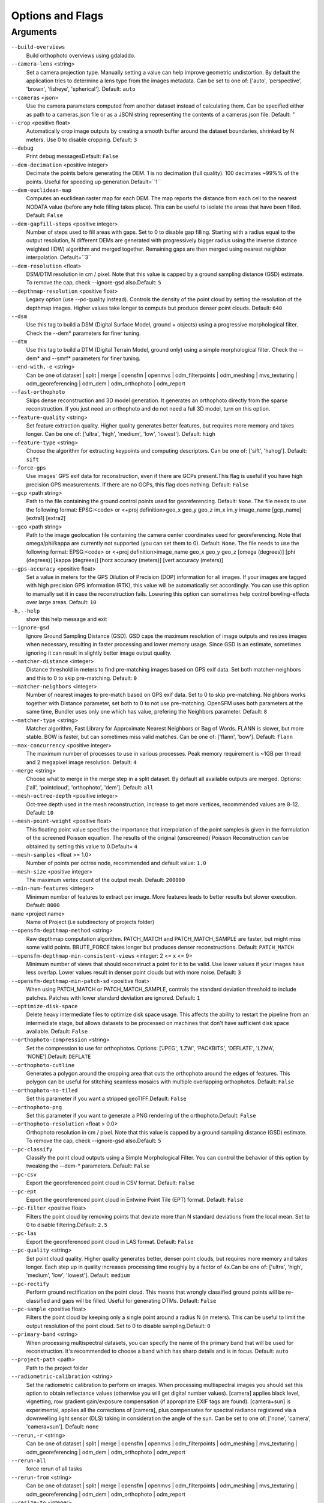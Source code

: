 .. _arguments:

Options and Flags
-----------------

Arguments
`````````

``--build-overviews`` 
  Build orthophoto overviews using gdaladdo.

``--camera-lens`` <string>
  Set a camera projection type. Manually setting a value can help improve geometric undistortion. By default the application tries to determine a lens type from the images metadata. Can be set to one of: ['auto', 'perspective', 'brown', 'fisheye', 'spherical']. Default: ``auto``

``--cameras`` <json>
  Use the camera parameters computed from another dataset instead of calculating them. Can be specified either as path to a cameras.json file or as a JSON string representing the contents of a cameras.json file. Default: `"`

``--crop`` <positive float>
  Automatically crop image outputs by creating a smooth buffer around the dataset boundaries, shrinked by N meters. Use 0 to disable cropping. Default: ``3``

``--debug`` 
  Print debug messagesDefault: ``False``

``--dem-decimation`` <positive integer>
  Decimate the points before generating the DEM. 1 is no decimation (full quality). 100 decimates ~99%% of the points. Useful for speeding up generation.Default=``1``

``--dem-euclidean-map`` 
  Computes an euclidean raster map for each DEM. The map reports the distance from each cell to the nearest NODATA value (before any hole filling takes place). This can be useful to isolate the areas that have been filled. Default: ``False``

``--dem-gapfill-steps`` <positive integer>
  Number of steps used to fill areas with gaps. Set to 0 to disable gap filling. Starting with a radius equal to the output resolution, N different DEMs are generated with progressively bigger radius using the inverse distance weighted (IDW) algorithm and merged together. Remaining gaps are then merged using nearest neighbor interpolation. Default=``3``

``--dem-resolution`` <float>
  DSM/DTM resolution in cm / pixel. Note that this value is capped by a ground sampling distance (GSD) estimate. To remove the cap, check --ignore-gsd also.Default: ``5``

``--depthmap-resolution`` <positive float>
  Legacy option (use --pc-quality instead). Controls the density of the point cloud by setting the resolution of the depthmap images. Higher values take longer to compute but produce denser point clouds. Default: ``640``

``--dsm`` 
  Use this tag to build a DSM (Digital Surface Model, ground + objects) using a progressive morphological filter. Check the --dem* parameters for finer tuning.

``--dtm`` 
  Use this tag to build a DTM (Digital Terrain Model, ground only) using a simple morphological filter. Check the --dem* and --smrf* parameters for finer tuning.

``--end-with,-e`` <string>
  Can be one of:dataset | split | merge | opensfm | openmvs | odm_filterpoints | odm_meshing | mvs_texturing | odm_georeferencing | odm_dem | odm_orthophoto | odm_report

``--fast-orthophoto`` 
  Skips dense reconstruction and 3D model generation. It generates an orthophoto directly from the sparse reconstruction. If you just need an orthophoto and do not need a full 3D model, turn on this option.

``--feature-quality`` <string>
  Set feature extraction quality. Higher quality generates better features, but requires more memory and takes longer. Can be one of: ['ultra', 'high', 'medium', 'low', 'lowest']. Default: ``high``

``--feature-type`` <string>
  Choose the algorithm for extracting keypoints and computing descriptors. Can be one of: ['sift', 'hahog']. Default: ``sift``

``--force-gps`` 
  Use images' GPS exif data for reconstruction, even if there are GCPs present.This flag is useful if you have high precision GPS measurements. If there are no GCPs, this flag does nothing. Default: ``False``

``--gcp`` <path string>
  Path to the file containing the ground control points used for georeferencing.  Default: ``None``. The file needs to use the following format: EPSG:<code> or <+proj definition>geo_x geo_y geo_z im_x im_y image_name [gcp_name] [extra1] [extra2]

``--geo`` <path string>
  Path to the image geolocation file containing the camera center coordinates used for georeferencing. Note that omega/phi/kappa are currently not supported (you can set them to 0). Default: ``None``. The file needs to use the following format: EPSG:<code> or <+proj definition>image_name geo_x geo_y geo_z [omega (degrees)] [phi (degrees)] [kappa (degrees)] [horz accuracy (meters)] [vert accuracy (meters)]

``--gps-accuracy`` <positive float>
  Set a value in meters for the GPS Dilution of Precision (DOP) information for all images. If your images are tagged with high precision GPS information (RTK), this value will be automatically set accordingly. You can use this option to manually set it in case the reconstruction fails. Lowering this option can sometimes help control bowling-effects over large areas. Default: ``10``

``-h,--help`` 
  show this help message and exit

``--ignore-gsd`` 
  Ignore Ground Sampling Distance (GSD). GSD caps the maximum resolution of image outputs and resizes images when necessary, resulting in faster processing and lower memory usage. Since GSD is an estimate, sometimes ignoring it can result in slightly better image output quality.

``--matcher-distance`` <integer>
  Distance threshold in meters to find pre-matching images based on GPS exif data. Set both matcher-neighbors and this to 0 to skip pre-matching. Default: ``0``

``--matcher-neighbors`` <integer>
  Number of nearest images to pre-match based on GPS exif data. Set to 0 to skip pre-matching. Neighbors works together with Distance parameter, set both to 0 to not use pre-matching. OpenSFM uses both parameters at the same time, Bundler uses only one which has value, prefering the Neighbors parameter. Default: ``8``

``--matcher-type`` <string>
  Matcher algorithm, Fast Library for Approximate Nearest Neighbors or Bag of Words. FLANN is slower, but more stable. BOW is faster, but can sometimes miss valid matches. Can be one of: ['flann', 'bow']. Default: ``flann``

``--max-concurrency`` <positive integer>
  The maximum number of processes to use in various processes. Peak memory requirement is ~1GB per thread and 2 megapixel image resolution. Default: ``4``

``--merge`` <string>
  Choose what to merge in the merge step in a split dataset. By default all available outputs are merged. Options: ['all', 'pointcloud', 'orthophoto', 'dem']. Default: ``all``

``--mesh-octree-depth`` <positive integer>
  Oct-tree depth used in the mesh reconstruction, increase to get more vertices, recommended values are 8-12. Default: ``10``

``--mesh-point-weight`` <positive float>
  This floating point value specifies the importance that interpolation of the point samples is given in the formulation of the screened Poisson equation. The results of the original (unscreened) Poisson Reconstruction can be obtained by setting this value to 0.Default= ``4``

``--mesh-samples`` <float >= 1.0>
  Number of points per octree node, recommended and default value: ``1.0``

``--mesh-size`` <positive integer>
  The maximum vertex count of the output mesh. Default: ``200000``

``--min-num-features`` <integer>
  Minimum number of features to extract per image. More features leads to better results but slower execution. Default: ``8000``

``name`` <project name>
  Name of Project (i.e subdirectory of projects folder)

``--opensfm-depthmap-method`` <string>
  Raw depthmap computation algorithm. PATCH_MATCH and PATCH_MATCH_SAMPLE are faster, but might miss some valid points. BRUTE_FORCE takes longer but produces denser reconstructions. Default: ``PATCH_MATCH``

``--opensfm-depthmap-min-consistent-views`` <integer: 2 <= x <= 9>
  Minimum number of views that should reconstruct a point for it to be valid. Use lower values if your images have less overlap. Lower values result in denser point clouds but with more noise. Default: ``3``

``--opensfm-depthmap-min-patch-sd`` <positive float>
  When using PATCH_MATCH or PATCH_MATCH_SAMPLE, controls the standard deviation threshold to include patches. Patches with lower standard deviation are ignored. Default: ``1``

``--optimize-disk-space`` 
  Delete heavy intermediate files to optimize disk space usage. This affects the ability to restart the pipeline from an intermediate stage, but allows datasets to be processed on machines that don't have sufficient disk space available. Default: ``False``

``--orthophoto-compression`` <string>
  Set the compression to use for orthophotos. Options: ['JPEG', 'LZW', 'PACKBITS', 'DEFLATE', 'LZMA', 'NONE'].Default: ``DEFLATE``

``--orthophoto-cutline`` 
  Generates a polygon around the cropping area that cuts the orthophoto around the edges of features. This polygon can be useful for stitching seamless mosaics with multiple overlapping orthophotos. Default: ``False``

``--orthophoto-no-tiled`` 
  Set this parameter if you want a stripped geoTIFF.Default: ``False``

``--orthophoto-png`` 
  Set this parameter if you want to generate a PNG rendering of the orthophoto.Default: ``False``

``--orthophoto-resolution`` <float > 0.0>
  Orthophoto resolution in cm / pixel. Note that this value is capped by a ground sampling distance (GSD) estimate. To remove the cap, check --ignore-gsd also.Default: ``5``

``--pc-classify`` 
  Classify the point cloud outputs using a Simple Morphological Filter. You can control the behavior of this option by tweaking the --dem-* parameters. Default: ``False``

``--pc-csv`` 
  Export the georeferenced point cloud in CSV format. Default:  ``False``

``--pc-ept`` 
  Export the georeferenced point cloud in Entwine Point Tile (EPT) format. Default:  ``False``

``--pc-filter`` <positive float>
  Filters the point cloud by removing points that deviate more than N standard deviations from the local mean. Set to 0 to disable filtering.Default: ``2.5``

``--pc-las`` 
  Export the georeferenced point cloud in LAS format. Default:  ``False``

``--pc-quality`` <string>
  Set point cloud quality. Higher quality generates better, denser point clouds, but requires more memory and takes longer. Each step up in quality increases processing time roughly by a factor of 4x.Can be one of: ['ultra', 'high', 'medium', 'low', 'lowest']. Default: ``medium``

``--pc-rectify`` 
  Perform ground rectification on the point cloud. This means that wrongly classified ground points will be re-classified and gaps will be filled. Useful for generating DTMs. Default: ``False``

``--pc-sample`` <positive float>
  Filters the point cloud by keeping only a single point around a radius N (in meters). This can be useful to limit the output resolution of the point cloud. Set to 0 to disable sampling.Default: ``0``

``--primary-band`` <string>
  When processing multispectral datasets, you can specify the name of the primary band that will be used for reconstruction. It's recommended to choose a band which has sharp details and is in focus. Default: ``auto``

``--project-path`` <path>
  Path to the project folder

``--radiometric-calibration`` <string>
  Set the radiometric calibration to perform on images. When processing multispectral images you should set this option to obtain reflectance values (otherwise you will get digital number values). [camera] applies black level, vignetting, row gradient gain/exposure compensation (if appropriate EXIF tags are found). [camera+sun] is experimental, applies all the corrections of [camera], plus compensates for spectral radiance registered via a downwelling light sensor (DLS) taking in consideration the angle of the sun. Can be set to one of: ['none', 'camera', 'camera+sun']. Default: ``none``

``--rerun,-r`` <string>
  Can be one of:dataset | split | merge | opensfm | openmvs | odm_filterpoints | odm_meshing | mvs_texturing | odm_georeferencing | odm_dem | odm_orthophoto | odm_report

``--rerun-all`` 
  force rerun of all tasks

``--rerun-from`` <string>
  Can be one of:dataset | split | merge | opensfm | openmvs | odm_filterpoints | odm_meshing | mvs_texturing | odm_georeferencing | odm_dem | odm_orthophoto | odm_report

``--resize-to`` <integer>
  Legacy option (use --feature-quality instead). Resizes images by the largest side for feature extraction purposes only. Set to -1 to disable. This does not affect the final orthophoto resolution quality and will not resize the original images. Default:  ``2048``

``--skip-3dmodel`` 
  Skip generation of a full 3D model. This can save time if you only need 2D results such as orthophotos and DEMs.

``--skip-band-alignment`` 
  When processing multispectral datasets, ODM will automatically align the images for each band. If the images have been postprocessed and are already aligned, use this option. Default: ``False``

``--sm-cluster`` <string>
  URL to a ClusterODM instance for distributing a split-merge workflow on multiple nodes in parallel. Default: ``None``

``--smrf-scalar`` <positive float>
  Simple Morphological Filter elevation scalar parameter. Default: ``1.25``

``--smrf-slope`` <positive float>
  Simple Morphological Filter slope parameter (rise over run). Default: ``0.15``

``--smrf-threshold`` <positive float>
  Simple Morphological Filter elevation threshold parameter (meters). Default: ``0.5``

``--smrf-window`` <positive float>
  Simple Morphological Filter window radius parameter (meters). Default: ``18.0``

``--split`` <positive integer>
  Average number of images per submodel. When splitting a large dataset into smaller submodels, images are grouped into clusters. This value regulates the number of images that each cluster should have on average.

``--split-multitracks`` 
  Split multi-track reconstructions.

``--split-overlap`` <positive integer>
  Radius of the overlap between submodels. After grouping images into clusters, images that are closer than this radius to a cluster are added to the cluster. This is done to ensure that neighboring submodels overlap.

``--texturing-data-term`` <string>
  Data term: [area, gmi]. Default: ``gmi``

``--texturing-outlier-removal-type`` <string>
  Type of photometric outlier removal method: [none, gauss_damping, gauss_clamping]. Default: ``gauss_clamping``

``--texturing-skip-global-seam-leveling`` 
  Skip global seam leveling. Useful for IR data.Default: ``False``

``--texturing-skip-local-seam-leveling`` 
  Skip local seam blending. Default:  ``False``

``--texturing-tone-mapping`` <string>
  Turn on gamma tone mapping or none for no tone mapping. Choices are  'gamma' or 'none'. Default: ``none`` 

``--tiles`` 
  Generate static tiles for orthophotos and DEMs that are suitable for viewers like Leaflet or OpenLayers. Default: ``False``

``--time`` 
  Generates a benchmark file with runtime infoDefault: ``False``

``--use-3dmesh`` 
  Use a full 3D mesh to compute the orthophoto instead of a 2.5D mesh. This option is a bit faster and provides similar results in planar areas.

``--use-exif`` 
  Use this tag if you have a gcp_list.txt but want to use the exif geotags instead

``--use-fixed-camera-params`` 
  Turn off camera parameter optimization during bundler

``--use-hybrid-bundle-adjustment`` 
  Run local bundle adjustment for every image added to the reconstruction and a global adjustment every 100 images. Speeds up reconstruction for very large datasets.

``--use-opensfm-dense`` 
  Use opensfm to compute dense point cloud alternatively

``--verbose,-v`` 
  Print additional messages to the consoleDefault: ``False``

``--version`` 
  Displays version number and exits. 




`Learn to edit <https://github.com/opendronemap/docs#how-to-make-your-first-contribution>`_ and help improve `this page <https://github.com/OpenDroneMap/docs/blob/publish/source/arguments.rst>`_!
